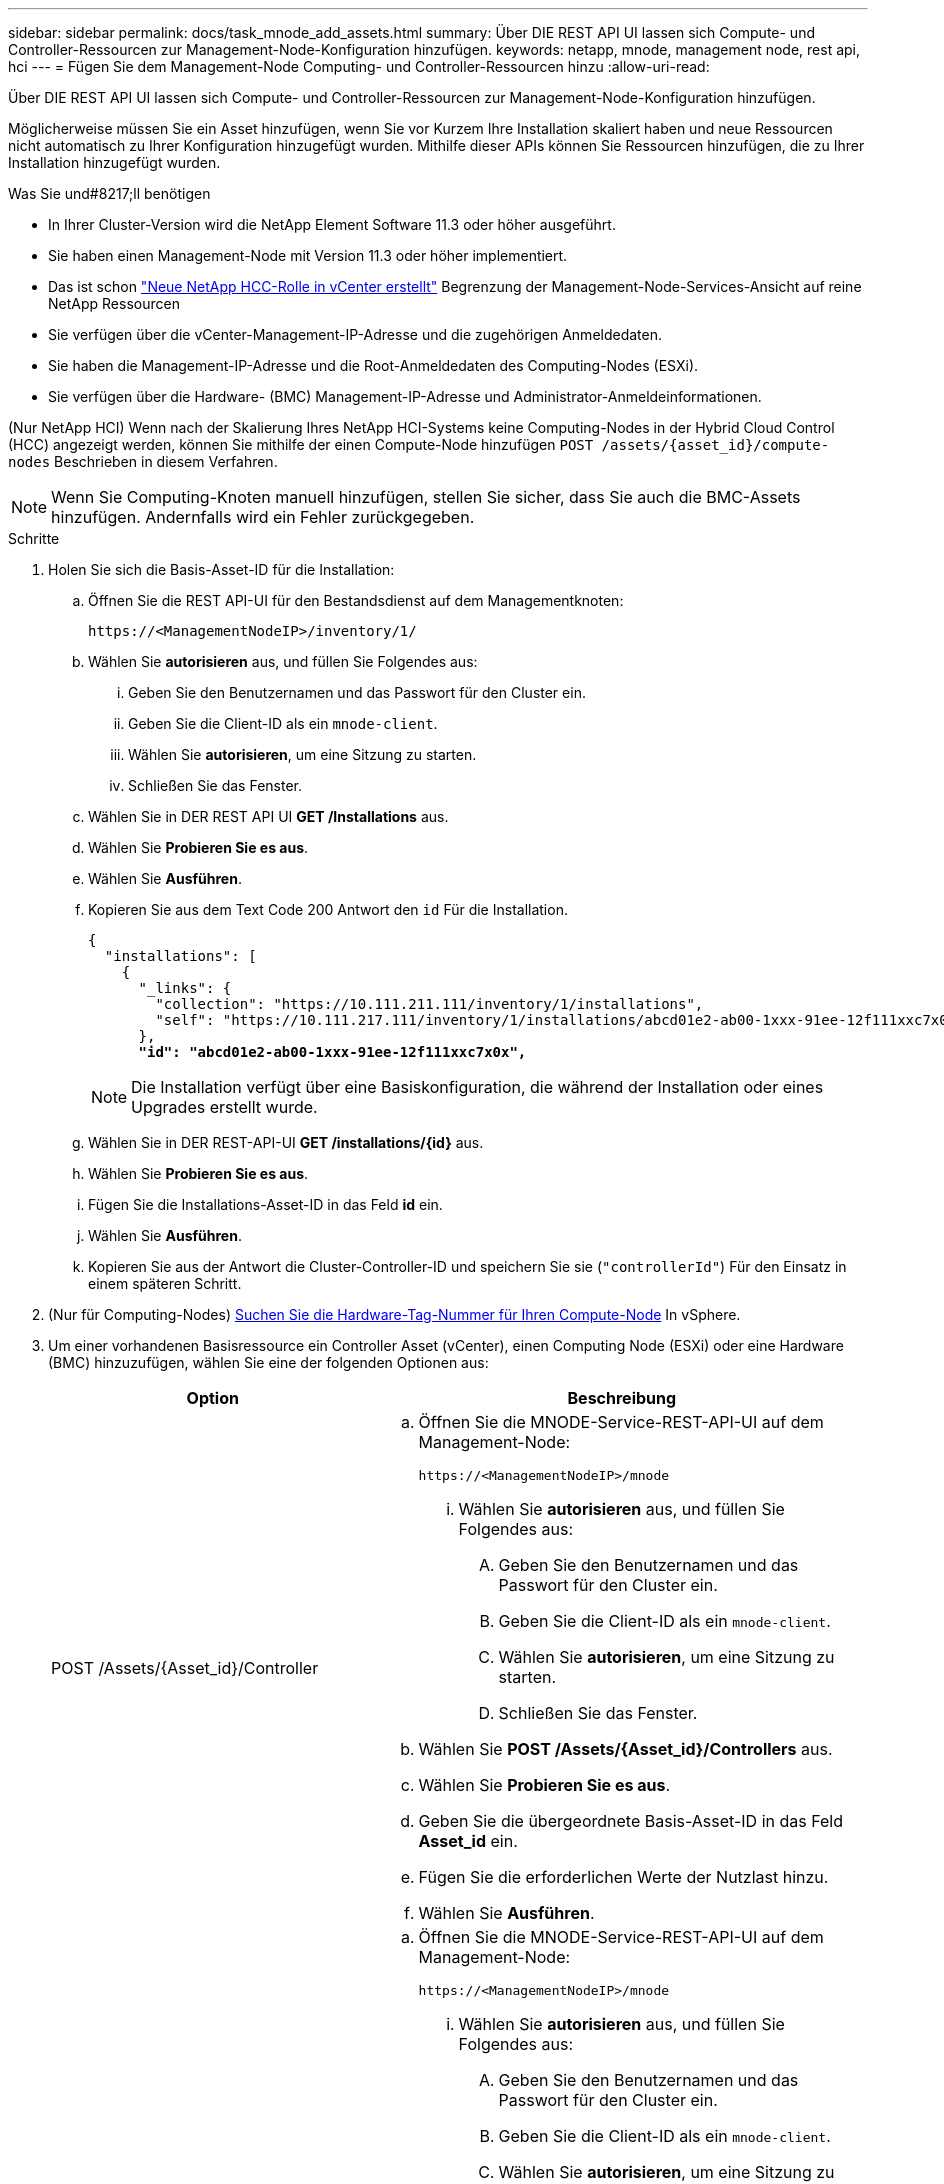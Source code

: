---
sidebar: sidebar 
permalink: docs/task_mnode_add_assets.html 
summary: Über DIE REST API UI lassen sich Compute- und Controller-Ressourcen zur Management-Node-Konfiguration hinzufügen. 
keywords: netapp, mnode, management node, rest api, hci 
---
= Fügen Sie dem Management-Node Computing- und Controller-Ressourcen hinzu
:allow-uri-read: 


[role="lead"]
Über DIE REST API UI lassen sich Compute- und Controller-Ressourcen zur Management-Node-Konfiguration hinzufügen.

Möglicherweise müssen Sie ein Asset hinzufügen, wenn Sie vor Kurzem Ihre Installation skaliert haben und neue Ressourcen nicht automatisch zu Ihrer Konfiguration hinzugefügt wurden. Mithilfe dieser APIs können Sie Ressourcen hinzufügen, die zu Ihrer Installation hinzugefügt wurden.

.Was Sie und#8217;ll benötigen
* In Ihrer Cluster-Version wird die NetApp Element Software 11.3 oder höher ausgeführt.
* Sie haben einen Management-Node mit Version 11.3 oder höher implementiert.
* Das ist schon link:task_mnode_create_netapp_hcc_role_vcenter.html["Neue NetApp HCC-Rolle in vCenter erstellt"] Begrenzung der Management-Node-Services-Ansicht auf reine NetApp Ressourcen
* Sie verfügen über die vCenter-Management-IP-Adresse und die zugehörigen Anmeldedaten.
* Sie haben die Management-IP-Adresse und die Root-Anmeldedaten des Computing-Nodes (ESXi).
* Sie verfügen über die Hardware- (BMC) Management-IP-Adresse und Administrator-Anmeldeinformationen.


(Nur NetApp HCI) Wenn nach der Skalierung Ihres NetApp HCI-Systems keine Computing-Nodes in der Hybrid Cloud Control (HCC) angezeigt werden, können Sie mithilfe der einen Compute-Node hinzufügen `POST /assets/{asset_id}/compute-nodes` Beschrieben in diesem Verfahren.


NOTE: Wenn Sie Computing-Knoten manuell hinzufügen, stellen Sie sicher, dass Sie auch die BMC-Assets hinzufügen. Andernfalls wird ein Fehler zurückgegeben.

.Schritte
. Holen Sie sich die Basis-Asset-ID für die Installation:
+
.. Öffnen Sie die REST API-UI für den Bestandsdienst auf dem Managementknoten:
+
[listing]
----
https://<ManagementNodeIP>/inventory/1/
----
.. Wählen Sie *autorisieren* aus, und füllen Sie Folgendes aus:
+
... Geben Sie den Benutzernamen und das Passwort für den Cluster ein.
... Geben Sie die Client-ID als ein `mnode-client`.
... Wählen Sie *autorisieren*, um eine Sitzung zu starten.
... Schließen Sie das Fenster.


.. Wählen Sie in DER REST API UI *GET ​/Installations* aus.
.. Wählen Sie *Probieren Sie es aus*.
.. Wählen Sie *Ausführen*.
.. Kopieren Sie aus dem Text Code 200 Antwort den `id` Für die Installation.
+
[listing, subs="+quotes"]
----
{
  "installations": [
    {
      "_links": {
        "collection": "https://10.111.211.111/inventory/1/installations",
        "self": "https://10.111.217.111/inventory/1/installations/abcd01e2-ab00-1xxx-91ee-12f111xxc7x0x"
      },
      *"id": "abcd01e2-ab00-1xxx-91ee-12f111xxc7x0x",*
----
+

NOTE: Die Installation verfügt über eine Basiskonfiguration, die während der Installation oder eines Upgrades erstellt wurde.

.. Wählen Sie in DER REST-API-UI *GET /installations/{id}* aus.
.. Wählen Sie *Probieren Sie es aus*.
.. Fügen Sie die Installations-Asset-ID in das Feld *id* ein.
.. Wählen Sie *Ausführen*.
.. Kopieren Sie aus der Antwort die Cluster-Controller-ID und speichern Sie sie (`"controllerId"`) Für den Einsatz in einem späteren Schritt.


. (Nur für Computing-Nodes) xref:task_mnode_locate_hardware_tag.adoc[Suchen Sie die Hardware-Tag-Nummer für Ihren Compute-Node] In vSphere.
. Um einer vorhandenen Basisressource ein Controller Asset (vCenter), einen Computing Node (ESXi) oder eine Hardware (BMC) hinzuzufügen, wählen Sie eine der folgenden Optionen aus:
+
[cols="40,60"]
|===
| Option | Beschreibung 


| POST /Assets/{Asset_id}/Controller  a| 
.. Öffnen Sie die MNODE-Service-REST-API-UI auf dem Management-Node:
+
[listing]
----
https://<ManagementNodeIP>/mnode
----
+
... Wählen Sie *autorisieren* aus, und füllen Sie Folgendes aus:
+
.... Geben Sie den Benutzernamen und das Passwort für den Cluster ein.
.... Geben Sie die Client-ID als ein `mnode-client`.
.... Wählen Sie *autorisieren*, um eine Sitzung zu starten.
.... Schließen Sie das Fenster.




.. Wählen Sie *POST /Assets/{Asset_id}/Controllers* aus.
.. Wählen Sie *Probieren Sie es aus*.
.. Geben Sie die übergeordnete Basis-Asset-ID in das Feld *Asset_id* ein.
.. Fügen Sie die erforderlichen Werte der Nutzlast hinzu.
.. Wählen Sie *Ausführen*.




| POST /Assets/{Asset_id}/Compute-Nodes  a| 
.. Öffnen Sie die MNODE-Service-REST-API-UI auf dem Management-Node:
+
[listing]
----
https://<ManagementNodeIP>/mnode
----
+
... Wählen Sie *autorisieren* aus, und füllen Sie Folgendes aus:
+
.... Geben Sie den Benutzernamen und das Passwort für den Cluster ein.
.... Geben Sie die Client-ID als ein `mnode-client`.
.... Wählen Sie *autorisieren*, um eine Sitzung zu starten.
.... Schließen Sie das Fenster.




.. Wählen Sie *POST /Assets/{Asset_id}/Compute-Nodes* aus.
.. Wählen Sie *Probieren Sie es aus*.
.. Geben Sie im Feld *Asset_id* die übergeordnete Basis-Asset-ID ein, die Sie in einem früheren Schritt kopiert haben.
.. Führen Sie in der Nutzlast folgende Schritte aus:
+
... Geben Sie die Management-IP für den Node im ein `ip` Feld.
... Für `hardwareTag`Geben Sie den Hardware-Tag-Wert ein, den Sie in einem früheren Schritt gespeichert haben.
... Geben Sie bei Bedarf andere Werte ein.


.. Wählen Sie *Ausführen*.




| POST /Assets/{Asset_id}/Hardware-Nodes  a| 
.. Öffnen Sie die MNODE-Service-REST-API-UI auf dem Management-Node:
+
[listing]
----
https://<ManagementNodeIP>/mnode
----
+
... Wählen Sie *autorisieren* aus, und füllen Sie Folgendes aus:
+
.... Geben Sie den Benutzernamen und das Passwort für den Cluster ein.
.... Geben Sie die Client-ID als ein `mnode-client`.
.... Wählen Sie *autorisieren*, um eine Sitzung zu starten.
.... Schließen Sie das Fenster.




.. Wählen Sie *POST /Assets/{Asset_id}/Hardware-Nodes* aus.
.. Wählen Sie *Probieren Sie es aus*.
.. Geben Sie die übergeordnete Basis-Asset-ID in das Feld *Asset_id* ein.
.. Fügen Sie die erforderlichen Werte der Nutzlast hinzu.
.. Wählen Sie *Ausführen*.


|===


[discrete]
== Weitere Informationen

* https://docs.netapp.com/us-en/vcp/index.html["NetApp Element Plug-in für vCenter Server"^]
* https://www.netapp.com/hybrid-cloud/hci-documentation/["Seite „NetApp HCI Ressourcen“"^]

